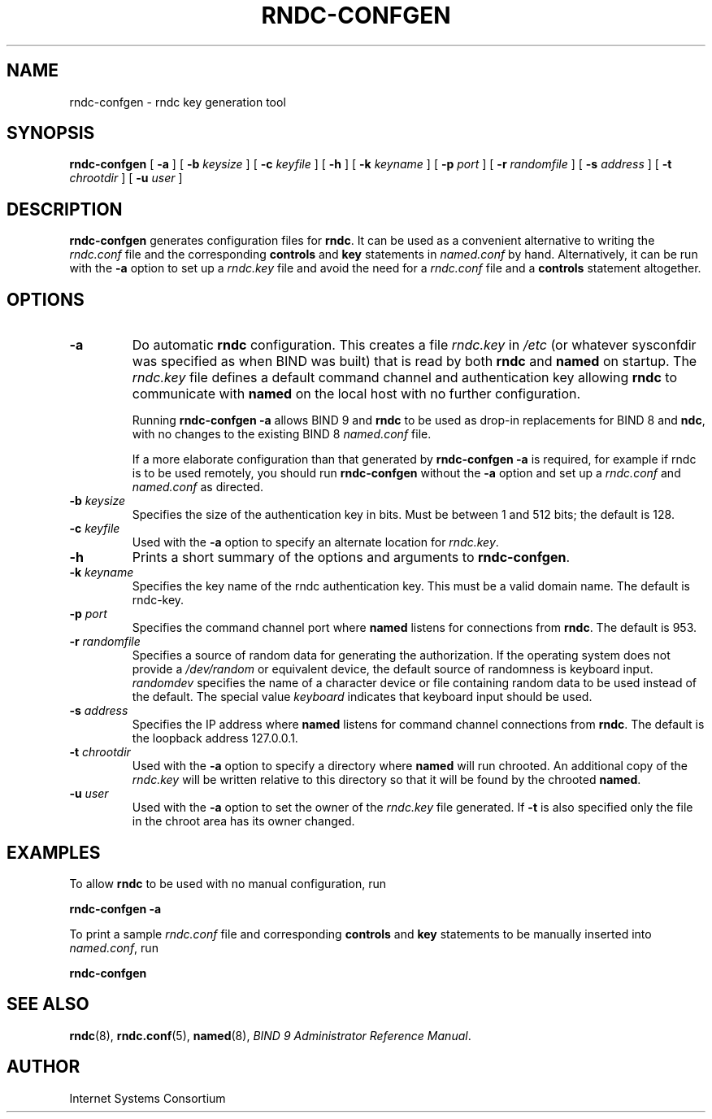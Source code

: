 .\" Copyright (C) 2004  Internet Systems Consortium, Inc. ("ISC")
.\" Copyright (C) 2001-2003  Internet Software Consortium.
.\"
.\" Permission to use, copy, modify, and distribute this software for any
.\" purpose with or without fee is hereby granted, provided that the above
.\" copyright notice and this permission notice appear in all copies.
.\"
.\" THE SOFTWARE IS PROVIDED "AS IS" AND ISC DISCLAIMS ALL WARRANTIES WITH
.\" REGARD TO THIS SOFTWARE INCLUDING ALL IMPLIED WARRANTIES OF MERCHANTABILITY
.\" AND FITNESS.  IN NO EVENT SHALL ISC BE LIABLE FOR ANY SPECIAL, DIRECT,
.\" INDIRECT, OR CONSEQUENTIAL DAMAGES OR ANY DAMAGES WHATSOEVER RESULTING FROM
.\" LOSS OF USE, DATA OR PROFITS, WHETHER IN AN ACTION OF CONTRACT, NEGLIGENCE
.\" OR OTHER TORTIOUS ACTION, ARISING OUT OF OR IN CONNECTION WITH THE USE OR
.\" PERFORMANCE OF THIS SOFTWARE.
.\"
.\" $Id: rndc-confgen.8,v 1.3.2.5.2.3 2004/06/03 05:35:48 marka Exp $
.\"
.TH "RNDC-CONFGEN" "8" "Aug 27, 2001" "BIND9" ""
.SH NAME
rndc-confgen \- rndc key generation tool
.SH SYNOPSIS
.sp
\fBrndc-confgen\fR [ \fB-a\fR ]  [ \fB-b \fIkeysize\fB\fR ]  [ \fB-c \fIkeyfile\fB\fR ]  [ \fB-h\fR ]  [ \fB-k \fIkeyname\fB\fR ]  [ \fB-p \fIport\fB\fR ]  [ \fB-r \fIrandomfile\fB\fR ]  [ \fB-s \fIaddress\fB\fR ]  [ \fB-t \fIchrootdir\fB\fR ]  [ \fB-u \fIuser\fB\fR ] 
.SH "DESCRIPTION"
.PP
\fBrndc-confgen\fR generates configuration files
for \fBrndc\fR. It can be used as a
convenient alternative to writing the
\fIrndc.conf\fR file
and the corresponding \fBcontrols\fR
and \fBkey\fR
statements in \fInamed.conf\fR by hand.
Alternatively, it can be run with the \fB-a\fR
option to set up a \fIrndc.key\fR file and
avoid the need for a \fIrndc.conf\fR file
and a \fBcontrols\fR statement altogether.
.SH "OPTIONS"
.TP
\fB-a\fR
Do automatic \fBrndc\fR configuration.
This creates a file \fIrndc.key\fR
in \fI/etc\fR (or whatever
sysconfdir
was specified as when BIND was built)
that is read by both \fBrndc\fR
and \fBnamed\fR on startup. The
\fIrndc.key\fR file defines a default
command channel and authentication key allowing
\fBrndc\fR to communicate with
\fBnamed\fR on the local host
with no further configuration. 

Running \fBrndc-confgen -a\fR allows
BIND 9 and \fBrndc\fR to be used as drop-in
replacements for BIND 8 and \fBndc\fR,
with no changes to the existing BIND 8
\fInamed.conf\fR file.

If a more elaborate configuration than that
generated by \fBrndc-confgen -a\fR
is required, for example if rndc is to be used remotely,
you should run \fBrndc-confgen\fR without the
\fB-a\fR option and set up a
\fIrndc.conf\fR and
\fInamed.conf\fR
as directed.
.TP
\fB-b \fIkeysize\fB\fR
Specifies the size of the authentication key in bits.
Must be between 1 and 512 bits; the default is 128.
.TP
\fB-c \fIkeyfile\fB\fR
Used with the \fB-a\fR option to specify
an alternate location for \fIrndc.key\fR.
.TP
\fB-h\fR
Prints a short summary of the options and arguments to
\fBrndc-confgen\fR.
.TP
\fB-k \fIkeyname\fB\fR
Specifies the key name of the rndc authentication key.
This must be a valid domain name.
The default is rndc-key.
.TP
\fB-p \fIport\fB\fR
Specifies the command channel port where \fBnamed\fR
listens for connections from \fBrndc\fR.
The default is 953.
.TP
\fB-r \fIrandomfile\fB\fR
Specifies a source of random data for generating the
authorization. If the operating
system does not provide a \fI/dev/random\fR
or equivalent device, the default source of randomness
is keyboard input. \fIrandomdev\fR specifies
the name of a character device or file containing random
data to be used instead of the default. The special value
\fIkeyboard\fR indicates that keyboard
input should be used.
.TP
\fB-s \fIaddress\fB\fR
Specifies the IP address where \fBnamed\fR
listens for command channel connections from
\fBrndc\fR. The default is the loopback
address 127.0.0.1.
.TP
\fB-t \fIchrootdir\fB\fR
Used with the \fB-a\fR option to specify
a directory where \fBnamed\fR will run
chrooted. An additional copy of the \fIrndc.key\fR
will be written relative to this directory so that
it will be found by the chrooted \fBnamed\fR.
.TP
\fB-u \fIuser\fB\fR
Used with the \fB-a\fR option to set the owner
of the \fIrndc.key\fR file generated. If
\fB-t\fR is also specified only the file in
the chroot area has its owner changed.
.SH "EXAMPLES"
.PP
To allow \fBrndc\fR to be used with
no manual configuration, run
.PP
\fBrndc-confgen -a\fR
.PP
To print a sample \fIrndc.conf\fR file and
corresponding \fBcontrols\fR and \fBkey\fR
statements to be manually inserted into \fInamed.conf\fR,
run
.PP
\fBrndc-confgen\fR
.SH "SEE ALSO"
.PP
\fBrndc\fR(8),
\fBrndc.conf\fR(5),
\fBnamed\fR(8),
\fIBIND 9 Administrator Reference Manual\fR.
.SH "AUTHOR"
.PP
Internet Systems Consortium
